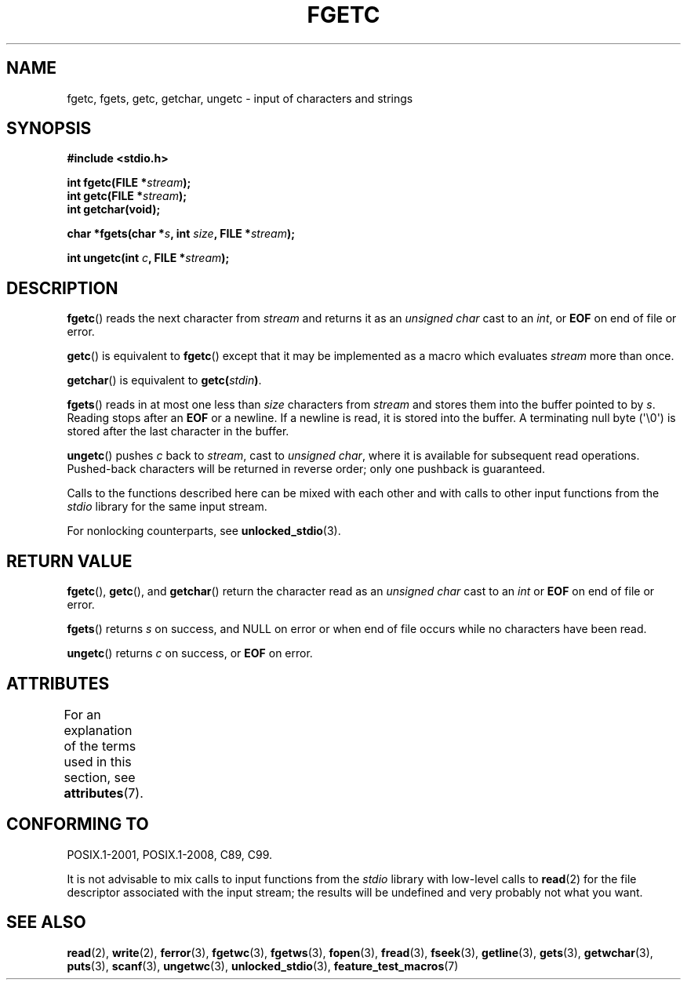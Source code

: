 .\" Copyright (c) 1993 by Thomas Koenig (ig25@rz.uni-karlsruhe.de)
.\"
.\" %%%LICENSE_START(VERBATIM)
.\" Permission is granted to make and distribute verbatim copies of this
.\" manual provided the copyright notice and this permission notice are
.\" preserved on all copies.
.\"
.\" Permission is granted to copy and distribute modified versions of this
.\" manual under the conditions for verbatim copying, provided that the
.\" entire resulting derived work is distributed under the terms of a
.\" permission notice identical to this one.
.\"
.\" Since the Linux kernel and libraries are constantly changing, this
.\" manual page may be incorrect or out-of-date.  The author(s) assume no
.\" responsibility for errors or omissions, or for damages resulting from
.\" the use of the information contained herein.  The author(s) may not
.\" have taken the same level of care in the production of this manual,
.\" which is licensed free of charge, as they might when working
.\" professionally.
.\"
.\" Formatted or processed versions of this manual, if unaccompanied by
.\" the source, must acknowledge the copyright and authors of this work.
.\" %%%LICENSE_END
.\"
.\" Modified Wed Jul 28 11:12:07 1993 by Rik Faith (faith@cs.unc.edu)
.\" Modified Fri Sep  8 15:48:13 1995 by Andries Brouwer (aeb@cwi.nl)
.TH FGETC 3  2020-12-21 "GNU" "Linux Programmer's Manual"
.SH NAME
fgetc, fgets, getc, getchar, ungetc \- input of characters and strings
.SH SYNOPSIS
.nf
.B #include <stdio.h>
.PP
.BI "int fgetc(FILE *" stream );
.BI "int getc(FILE *" stream );
.B "int getchar(void);"
.PP
.BI "char *fgets(char *" "s" ", int " "size" ", FILE *" "stream" );
.PP
.BI "int ungetc(int " c ", FILE *" stream );
.fi
.SH DESCRIPTION
.BR fgetc ()
reads the next character from
.I stream
and returns it as an
.I unsigned char
cast to an
.IR int ,
or
.B EOF
on end of file or error.
.PP
.BR getc ()
is equivalent to
.BR fgetc ()
except that it may be implemented as a macro which evaluates
.I stream
more than once.
.PP
.BR getchar ()
is equivalent to
.BI "getc(" stdin ) \fR.
.PP
.BR fgets ()
reads in at most one less than
.I size
characters from
.I stream
and stores them into the buffer pointed to by
.IR s .
Reading stops after an
.B EOF
or a newline.
If a newline is read, it is stored into the buffer.
A terminating null byte (\(aq\e0\(aq)
is stored after the last character in the buffer.
.PP
.BR ungetc ()
pushes
.I c
back to
.IR stream ,
cast to
.IR "unsigned char" ,
where it is available for subsequent read operations.
Pushed-back characters
will be returned in reverse order; only one pushback is guaranteed.
.PP
Calls to the functions described here can be mixed with each other and with
calls to other input functions from the
.I stdio
library for the same input stream.
.PP
For nonlocking counterparts, see
.BR unlocked_stdio (3).
.SH RETURN VALUE
.BR fgetc (),
.BR getc (),
and
.BR getchar ()
return the character read as an
.I unsigned char
cast to an
.I int
or
.B EOF
on end of file or error.
.PP
.BR fgets ()
returns
.I s
on success, and NULL
on error or when end of file occurs while no characters have been read.
.PP
.BR ungetc ()
returns
.I c
on success, or
.B EOF
on error.
.SH ATTRIBUTES
For an explanation of the terms used in this section, see
.BR attributes (7).
.ad l
.nh
.TS
allbox;
lbx lb lb
l l l.
Interface	Attribute	Value
T{
.BR fgetc (),
.BR fgets (),
.BR getc (),
.BR getchar (),
.BR ungetc ()
T}	Thread safety	MT-Safe
.TE
.hy
.ad
.sp 1
.SH CONFORMING TO
POSIX.1-2001, POSIX.1-2008, C89, C99.
.PP
It is not advisable to mix calls to input functions from the
.I stdio
library with low-level calls to
.BR read (2)
for the file descriptor associated with the input stream; the results
will be undefined and very probably not what you want.
.SH SEE ALSO
.BR read (2),
.BR write (2),
.BR ferror (3),
.BR fgetwc (3),
.BR fgetws (3),
.BR fopen (3),
.BR fread (3),
.BR fseek (3),
.BR getline (3),
.BR gets (3),
.BR getwchar (3),
.BR puts (3),
.BR scanf (3),
.BR ungetwc (3),
.BR unlocked_stdio (3),
.BR feature_test_macros (7)
